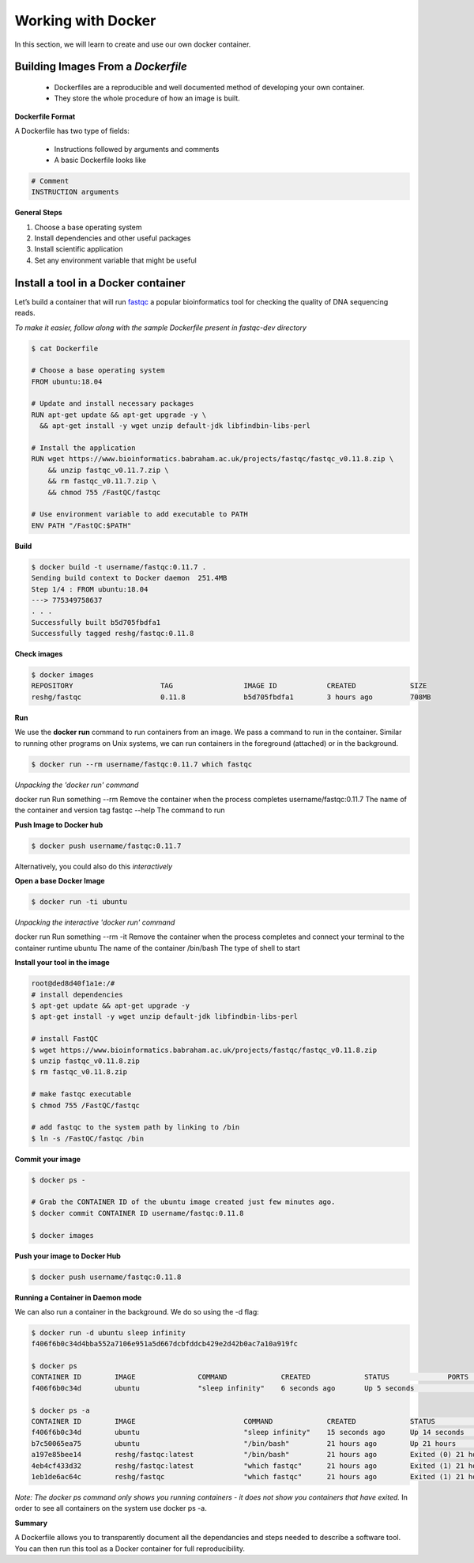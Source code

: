 ===================
Working with Docker
===================

In this section, we will learn to create and use our own docker container.

Building Images From a *Dockerfile*
-----------------------------------

  - Dockerfiles are a reproducible and well documented method of developing your own container.
  - They store the whole procedure of how an image is built.


**Dockerfile Format**

A Dockerfile has two type of fields:

  - Instructions followed by arguments and comments
  - A basic Dockerfile looks like

.. code-block:: bash

   # Comment
   INSTRUCTION arguments


**General Steps**

1. Choose a base operating system
2. Install dependencies and other useful packages
3. Install scientific application
4. Set any environment variable that might be useful

Install a tool in a Docker container
------------------------------------
Let’s build a container that will run `fastqc <https://www.bioinformatics.babraham.ac.uk/projects/fastqc/>`_ a popular bioinformatics
tool for checking the quality of DNA sequencing reads.

*To make it easier, follow along with the sample Dockerfile present in fastqc-dev directory*

.. code-block:: bash

   $ cat Dockerfile

   # Choose a base operating system
   FROM ubuntu:18.04

   # Update and install necessary packages
   RUN apt-get update && apt-get upgrade -y \
     && apt-get install -y wget unzip default-jdk libfindbin-libs-perl

   # Install the application
   RUN wget https://www.bioinformatics.babraham.ac.uk/projects/fastqc/fastqc_v0.11.8.zip \
       && unzip fastqc_v0.11.7.zip \
       && rm fastqc_v0.11.7.zip \
       && chmod 755 /FastQC/fastqc

   # Use environment variable to add executable to PATH
   ENV PATH "/FastQC:$PATH"

**Build**

.. code-block:: bash

   $ docker build -t username/fastqc:0.11.7 .
   Sending build context to Docker daemon  251.4MB
   Step 1/4 : FROM ubuntu:18.04
   ---> 775349758637
   . . .
   Successfully built b5d705fbdfa1
   Successfully tagged reshg/fastqc:0.11.8

**Check images**

.. code-block:: bash

   $ docker images
   REPOSITORY                     TAG                 IMAGE ID            CREATED             SIZE
   reshg/fastqc                   0.11.8              b5d705fbdfa1        3 hours ago         708MB

**Run**

We use the **docker run** command to run containers from an image. We pass a command to run in the container.
Similar to running other programs on Unix systems, we can run containers in the foreground (attached) or in the background.

.. code-block:: bash

   $ docker run --rm username/fastqc:0.11.7 which fastqc

*Unpacking the 'docker run' command*

docker run                Run something
--rm                      Remove the container when the process completes
username/fastqc:0.11.7    The name of the container and version tag
fastqc --help             The command to run

**Push Image to Docker hub**

.. code-block:: bash

   $ docker push username/fastqc:0.11.7


Alternatively, you could also do this *interactively*

**Open a base Docker Image**

.. code-block:: bash

   $ docker run -ti ubuntu


*Unpacking the interactive 'docker run' command*

docker run                 Run something
--rm -it                   Remove the container when the process completes and connect your terminal to the container runtime
ubuntu                     The name of the container
/bin/bash                  The type of shell to start

**Install your tool in the image**

.. code-block:: bash

   root@ded8d40f1a1e:/#
   # install dependencies
   $ apt-get update && apt-get upgrade -y
   $ apt-get install -y wget unzip default-jdk libfindbin-libs-perl

   # install FastQC
   $ wget https://www.bioinformatics.babraham.ac.uk/projects/fastqc/fastqc_v0.11.8.zip
   $ unzip fastqc_v0.11.8.zip
   $ rm fastqc_v0.11.8.zip

   # make fastqc executable
   $ chmod 755 /FastQC/fastqc

   # add fastqc to the system path by linking to /bin
   $ ln -s /FastQC/fastqc /bin

**Commit your image**

.. code-block:: bash

   $ docker ps -

   # Grab the CONTAINER ID of the ubuntu image created just few minutes ago.
   $ docker commit CONTAINER ID username/fastqc:0.11.8

   $ docker images

**Push your image to Docker Hub**

.. code-block:: bash

   $ docker push username/fastqc:0.11.8

**Running a Container in Daemon mode**

We can also run a container in the background. We do so using the -d flag:

.. code-block:: bash

   $ docker run -d ubuntu sleep infinity
   f406f6b0c34d4bba552a7106e951a5d667dcbfddcb429e2d42b0ac7a10a919fc

   $ docker ps
   CONTAINER ID        IMAGE               COMMAND             CREATED             STATUS              PORTS               NAMES
   f406f6b0c34d        ubuntu              "sleep infinity"    6 seconds ago       Up 5 seconds                            romantic_wilson

   $ docker ps -a
   CONTAINER ID        IMAGE                          COMMAND             CREATED             STATUS                    PORTS               NAMES
   f406f6b0c34d        ubuntu                         "sleep infinity"    15 seconds ago      Up 14 seconds                                 romantic_wilson
   b7c50065ea75        ubuntu                         "/bin/bash"         21 hours ago        Up 21 hours                                   charming_robinson
   a197e85bee14        reshg/fastqc:latest            "/bin/bash"         21 hours ago        Exited (0) 21 hours ago                       reverent_williamson
   4eb4cf433d32        reshg/fastqc:latest            "which fastqc"      21 hours ago        Exited (1) 21 hours ago                       stoic_dhawan
   1eb1de6ac64c        reshg/fastqc                   "which fastqc"      21 hours ago        Exited (1) 21 hours ago                       upbeat_mcnulty

*Note: The docker ps command only shows you running containers - it does not show you containers that have exited.*
In order to see all containers on the system use docker ps -a.


**Summary**

A Dockerfile allows you to transparently document all the dependancies and steps needed to describe a software tool.
You can then run this tool as a Docker container for full reproducibility.
